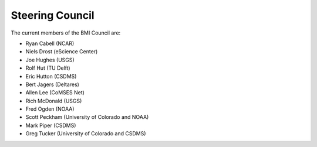 Steering Council
================

The current members of the BMI Council are:

* Ryan Cabell (NCAR)
* Niels Drost (eScience Center)
* Joe Hughes (USGS)
* Rolf Hut (TU Delft)
* Eric Hutton (CSDMS)
* Bert Jagers (Deltares)
* Allen Lee (CoMSES Net)
* Rich McDonald (USGS)
* Fred Ogden (NOAA)
* Scott Peckham (University of Colorado and NOAA)
* Mark Piper (CSDMS)
* Greg Tucker (University of Colorado and CSDMS)
